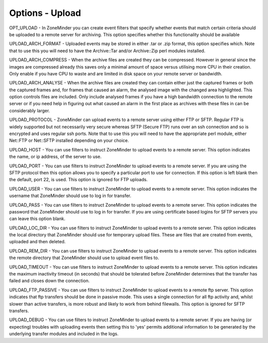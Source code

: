 Options - Upload
----------------

.. image:: images/Options_upload.png

OPT_UPLOAD - In ZoneMinder you can create event filters that specify whether events that match certain criteria should be uploaded to a remote server for archiving. This option specifies whether this functionality should be available

UPLOAD_ARCH_FORMAT - Uploaded events may be stored in either .tar or .zip format, this option specifies which. Note that to use this you will need to have the Archive::Tar and/or Archive::Zip perl modules installed.

UPLOAD_ARCH_COMPRESS - When the archive files are created they can be compressed. However in general since the images are compressed already this saves only a minimal amount of space versus utilising more CPU in their creation. Only enable if you have CPU to waste and are limited in disk space on your remote server or bandwidth.

UPLOAD_ARCH_ANALYSE - When the archive files are created they can contain either just the captured frames or both the captured frames and, for frames that caused an alarm, the analysed image with the changed area highlighted. This option controls files are included. Only include analysed frames if you have a high bandwidth connection to the remote server or if you need help in figuring out what caused an alarm in the first place as archives with these files in can be considerably larger.

UPLOAD_PROTOCOL - ZoneMinder can upload events to a remote server using either FTP or SFTP. Regular FTP is widely supported but not necessarily very secure whereas SFTP (Secure FTP) runs over an ssh connection and so is encrypted and uses regular ssh ports. Note that to use this you will need to have the appropriate perl module, either Net::FTP or Net::SFTP installed depending on your choice.

UPLOAD_HOST - You can use filters to instruct ZoneMinder to upload events to a remote server. This option indicates the name, or ip address, of the server to use.

UPLOAD_PORT - You can use filters to instruct ZoneMinder to upload events to a remote server. If you are using the SFTP protocol then this option allows you to specify a particular port to use for connection. If this option is left blank then the default, port 22, is used. This option is ignored for FTP uploads.

UPLOAD_USER - You can use filters to instruct ZoneMinder to upload events to a remote server. This option indicates the username that ZoneMinder should use to log in for transfer.

UPLOAD_PASS - You can use filters to instruct ZoneMinder to upload events to a remote server. This option indicates the password that ZoneMinder should use to log in for transfer. If you are using certificate based logins for SFTP servers you can leave this option blank.

UPLOAD_LOC_DIR - You can use filters to instruct ZoneMinder to upload events to a remote server. This option indicates the local directory that ZoneMinder should use for temporary upload files. These are files that are created from events, uploaded and then deleted.

UPLOAD_REM_DIR - You can use filters to instruct ZoneMinder to upload events to a remote server. This option indicates the remote directory that ZoneMinder should use to upload event files to.

UPLOAD_TIMEOUT - You can use filters to instruct ZoneMinder to upload events to a remote server. This option indicates the maximum inactivity timeout (in seconds) that should be tolerated before ZoneMinder determines that the transfer has failed and closes down the connection.

UPLOAD_FTP_PASSIVE - You can use filters to instruct ZoneMinder to upload events to a remote ftp server. This option indicates that ftp transfers should be done in passive mode. This uses a single connection for all ftp activity and, whilst slower than active transfers, is more robust and likely to work from behind filewalls. This option is ignored for SFTP transfers.

UPLOAD_DEBUG - You can use filters to instruct ZoneMinder to upload events to a remote server. If you are having (or expecting) troubles with uploading events then setting this to 'yes' permits additional information to be generated by the underlying transfer modules and included in the logs.